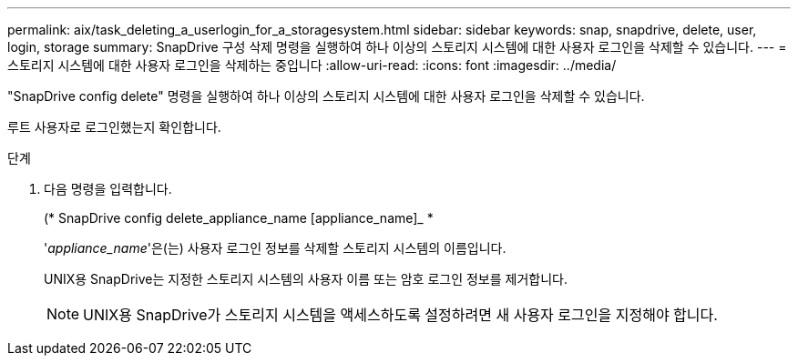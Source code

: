 ---
permalink: aix/task_deleting_a_userlogin_for_a_storagesystem.html 
sidebar: sidebar 
keywords: snap, snapdrive, delete, user, login, storage 
summary: SnapDrive 구성 삭제 명령을 실행하여 하나 이상의 스토리지 시스템에 대한 사용자 로그인을 삭제할 수 있습니다. 
---
= 스토리지 시스템에 대한 사용자 로그인을 삭제하는 중입니다
:allow-uri-read: 
:icons: font
:imagesdir: ../media/


[role="lead"]
"SnapDrive config delete" 명령을 실행하여 하나 이상의 스토리지 시스템에 대한 사용자 로그인을 삭제할 수 있습니다.

루트 사용자로 로그인했는지 확인합니다.

.단계
. 다음 명령을 입력합니다.
+
(* SnapDrive config delete_appliance_name [appliance_name]_ *

+
'_appliance_name_'은(는) 사용자 로그인 정보를 삭제할 스토리지 시스템의 이름입니다.

+
UNIX용 SnapDrive는 지정한 스토리지 시스템의 사용자 이름 또는 암호 로그인 정보를 제거합니다.

+

NOTE: UNIX용 SnapDrive가 스토리지 시스템을 액세스하도록 설정하려면 새 사용자 로그인을 지정해야 합니다.


